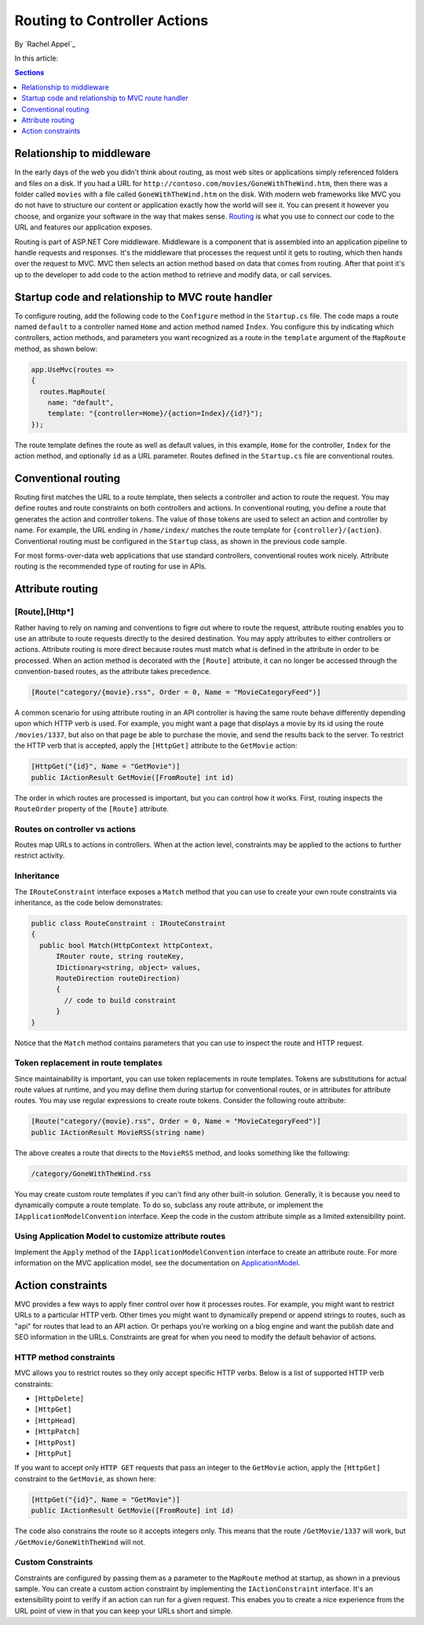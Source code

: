 Routing to Controller Actions
=============================

By `Rachel Appel`_

In this article:

.. contents:: Sections
  :local:
  :depth: 1

Relationship to middleware
--------------------------

In the early days of the web you didn’t think about routing, as most web sites or applications simply referenced folders and files on a disk. If you had a URL for ``http://contoso.com/movies/GoneWithTheWind.htm``, then there was a folder called ``movies`` with a file called ``GoneWithTheWind.htm`` on the disk. With modern web frameworks like MVC you do not have to structure our content or application exactly how the world will see it. You can present it however you choose, and organize your software in the way that makes sense. `Routing <https://docs.asp.net/en/latest/fundamentals/routing.html>`_ is what you use to connect our code to the URL and features our application exposes. 

Routing is part of ASP.NET Core middleware. Middleware is a component that is assembled into an application pipeline to handle requests and responses. It's the middleware that processes the request until it gets to routing, which then hands over the request to MVC. MVC then selects an action method based on data that comes from routing. After that point it's up to the developer to add code to the action method to retrieve and modify data, or call services. 

Startup code and relationship to MVC route handler
--------------------------------------------------

To configure routing, add the following code to the ``Configure`` method in the ``Startup.cs`` file. The code maps a route named ``default`` to a controller named ``Home`` and action method named ``Index``. You configure this by indicating which controllers, action methods, and parameters you want recognized as a route in the ``template`` argument of the ``MapRoute`` method, as shown below: 

.. code-block:: c# 

  app.UseMvc(routes =>
  {
    routes.MapRoute(
      name: "default",
      template: "{controller=Home}/{action=Index}/{id?}");
  });
  
The route template defines the route as well as default values, in this example, ``Home`` for the controller, ``Index`` for the action method, and optionally ``id`` as a URL parameter. Routes defined in the ``Startup.cs`` file are conventional routes. 

Conventional routing
--------------------

Routing first matches the URL to a route template, then selects a controller and action to route the request. You may define routes and route constraints on both controllers and actions. In conventional routing, you define a route that generates the action and controller tokens. The value of those tokens are used to select an action and controller by name. For example, the URL ending in ``/home/index/`` matches the route template for ``{controller}/{action}``. Conventional routing must be configured in the ``Startup`` class, as shown in the previous code sample. 

For most forms-over-data web applications that use standard controllers, conventional routes work nicely. Attribute routing is the recommended type of routing for use in APIs.

Attribute routing
-----------------

[Route],[Http*]
^^^^^^^^^^^^^^^

Rather having to rely on naming and conventions to figre out where to route the request, attribute routing enables you to use an attribute to route requests directly to the desired destination. You may apply attributes to either controllers or actions. Attribute routing is more direct because routes must match what is defined in the attribute in order to be processed. When an action method is decorated with the ``[Route]`` attribute, it can no longer be accessed through the convention-based routes, as the attribute takes precedence. 

.. code-block:: c#

  [Route("category/{movie}.rss", Order = 0, Name = "MovieCategoryFeed")]

A common scenario for using attribute routing in an API controller is having the same route behave differently depending upon which HTTP verb is used. For example, you might want a page that displays a movie by its id using the route ``/movies/1337``, but also on that page be able to purchase the movie, and send the results back to the server. To restrict the HTTP verb that is accepted, apply the ``[HttpGet]`` attribute to the ``GetMovie`` action:

.. code-block:: c#

  [HttpGet("{id}", Name = "GetMovie")]
  public IActionResult GetMovie([FromRoute] int id)

The order in which routes are processed is important, but you can control how it works. First, routing inspects the ``RouteOrder`` property of the ``[Route]`` attribute. 

Routes on controller vs actions
^^^^^^^^^^^^^^^^^^^^^^^^^^^^^^^

Routes map URLs to actions in controllers. When at the action level, constraints may be applied to the actions to further restrict activity. 

Inheritance
^^^^^^^^^^^

The ``IRouteConstraint`` interface exposes a ``Match`` method that you can use to create your own route constraints via inheritance, as the code below demonstrates:

.. code-block:: c#

  public class RouteConstraint : IRouteConstraint
  {
    public bool Match(HttpContext httpContext, 
        IRouter route, string routeKey, 
        IDictionary<string, object> values, 
        RouteDirection routeDirection)
        {
          // code to build constraint
        }
  }

Notice that the ``Match`` method contains parameters that you can use to inspect the route and HTTP request.
  
Token replacement in route templates
^^^^^^^^^^^^^^^^^^^^^^^^^^^^^^^^^^^^

Since maintainability is important, you can use token replacements in route templates. Tokens are substitutions for actual route values at runtime, and you may define them during startup for conventional routes, or in attributes for attribute routes. You may use regular expressions to create route tokens. Consider the following route attribute:

.. code-block:: c#

  [Route("category/{movie}.rss", Order = 0, Name = "MovieCategoryFeed")]
  public IActionResult MovieRSS(string name)

The above creates a route that directs to the ``MovieRSS`` method, and looks something like the following:

.. code-block:: c#

  /category/GoneWithTheWind.rss 

You may create custom route templates if you can't find any other built-in solution. Generally, it is because you need to dynamically compute a route template. To do so, subclass any route attribute, or implement the ``IApplicationModelConvention`` interface. Keep the code in the custom attribute simple as a limited extensibility point.   

Using Application Model to customize attribute routes
^^^^^^^^^^^^^^^^^^^^^^^^^^^^^^^^^^^^^^^^^^^^^^^^^^^^^

Implement the ``Apply`` method of the ``IApplicationModelConvention`` interface to create an attribute route. For more information on the MVC application model, see the documentation on `ApplicationModel <https://docs.asp.net/en/latest/mvc/controllers/application-model.html>`_.

Action constraints
------------------

MVC provides a few ways to apply finer control over how it processes routes. For example, you might want to restrict URLs to a particular HTTP verb. Other times you might want to dynamically prepend or append strings to routes, such as "api" for routes that lead to an API action. Or perhaps you're working on a blog engine and want the publish date and SEO information in the URLs. Constraints are great for when you need to modify the default behavior of actions.
    
HTTP method constraints
^^^^^^^^^^^^^^^^^^^^^^^

MVC allows you to restrict routes so they only accept specific HTTP verbs. Below is a list of supported HTTP verb constraints: 

- ``[HttpDelete]``
- ``[HttpGet]``
- ``[HttpHead]``
- ``[HttpPatch]``
- ``[HttpPost]``
- ``[HttpPut]``

If you want to accept only ``HTTP GET`` requests that pass an integer to the ``GetMovie`` action, apply the ``[HttpGet]`` constraint to the ``GetMovie``, as shown here:

.. code-block:: c#

  [HttpGet("{id}", Name = "GetMovie")]
  public IActionResult GetMovie([FromRoute] int id)
  
The code also constrains the route so it accepts integers only. This means that the route ``/GetMovie/1337`` will work, but ``/GetMovie/GoneWithTheWind`` will not.  

Custom Constraints
^^^^^^^^^^^^^^^^^^
  
Constraints are configured by passing them as a parameter to the ``MapRoute`` method at startup, as shown in a previous sample. You can create a custom action constraint by implementing the ``IActionConstraint`` interface. It's an extensibility point to verify if an action can run for a given request. This enabes you to create a nice experience from the URL point of view in that you can keep your URLs short and simple.